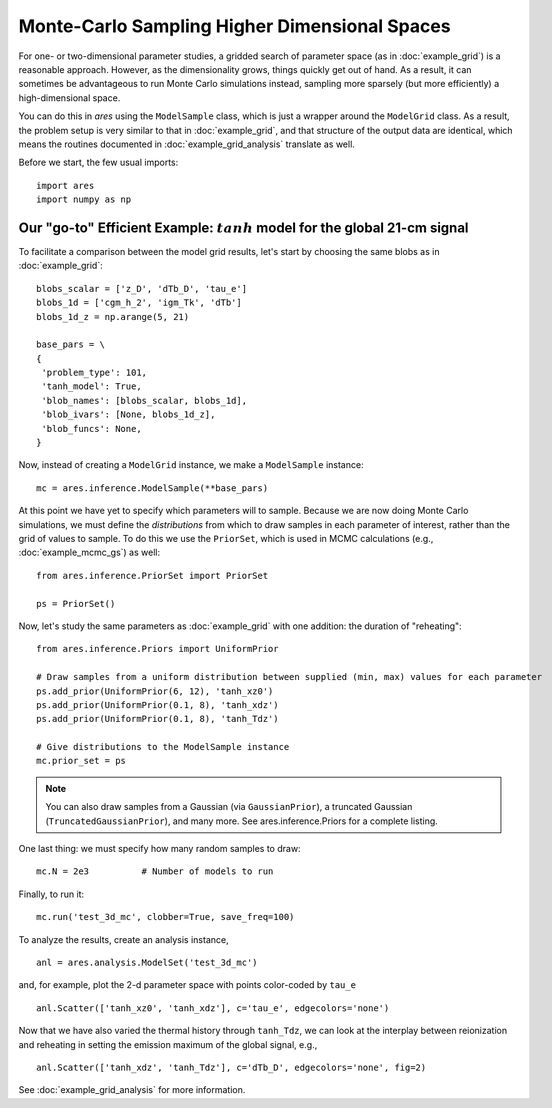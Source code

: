 Monte-Carlo Sampling Higher Dimensional Spaces
==============================================
For one- or two-dimensional parameter studies, a gridded search of parameter space (as in :doc:`example_grid`) is a reasonable approach. However, as the dimensionality grows, things quickly get out of hand. As a result, it can sometimes be advantageous to run Monte Carlo simulations instead, sampling more sparsely (but more efficiently) a high-dimensional space.

You can do this in *ares* using the ``ModelSample`` class, which is just a wrapper around the ``ModelGrid`` class. As a result, the problem setup is very similar to that in :doc:`example_grid`, and that structure of the output data are identical, which means the routines documented in :doc:`example_grid_analysis` translate as well.

Before we start, the few usual imports:

::

    import ares
    import numpy as np
    
Our "go-to" Efficient Example: :math:`tanh` model for the global 21-cm signal
-----------------------------------------------------------------------------
To facilitate a comparison between the model grid results, let's start by choosing the same blobs as in :doc:`example_grid`:

::

    blobs_scalar = ['z_D', 'dTb_D', 'tau_e']
    blobs_1d = ['cgm_h_2', 'igm_Tk', 'dTb']
    blobs_1d_z = np.arange(5, 21)
        
    base_pars = \
    {
     'problem_type': 101,
     'tanh_model': True,
     'blob_names': [blobs_scalar, blobs_1d],
     'blob_ivars': [None, blobs_1d_z],
     'blob_funcs': None,
    }
    
Now, instead of creating a ``ModelGrid`` instance, we make a ``ModelSample`` instance:
    
::

    mc = ares.inference.ModelSample(**base_pars)
    
At this point we have yet to specify which parameters will to sample. Because we are now doing Monte Carlo simulations, we must define the *distributions* from which to draw samples in each parameter of interest, rather than the grid of values to sample. To do this we use the ``PriorSet``, which is used in MCMC calculations (e.g., :doc:`example_mcmc_gs`) as well:

::

    from ares.inference.PriorSet import PriorSet

    ps = PriorSet()
    
Now, let's study the same parameters as :doc:`example_grid` with one addition: the duration of "reheating":

::

    from ares.inference.Priors import UniformPrior

    # Draw samples from a uniform distribution between supplied (min, max) values for each parameter
    ps.add_prior(UniformPrior(6, 12), 'tanh_xz0')
    ps.add_prior(UniformPrior(0.1, 8), 'tanh_xdz')
    ps.add_prior(UniformPrior(0.1, 8), 'tanh_Tdz')
    
    # Give distributions to the ModelSample instance
    mc.prior_set = ps

.. note :: You can also draw samples from a Gaussian (via ``GaussianPrior``), a truncated Gaussian (``TruncatedGaussianPrior``), and many more. See ares.inference.Priors for a complete listing.

One last thing: we must specify how many random samples to draw:

::

    mc.N = 2e3          # Number of models to run    
    
Finally, to run it:

::

    mc.run('test_3d_mc', clobber=True, save_freq=100)

To analyze the results, create an analysis instance,    

::

    anl = ares.analysis.ModelSet('test_3d_mc')
    
and, for example, plot the 2-d parameter space with points color-coded by ``tau_e``

::

    anl.Scatter(['tanh_xz0', 'tanh_xdz'], c='tau_e', edgecolors='none')
    
Now that we have also varied the thermal history through ``tanh_Tdz``, we can look at the interplay between reionization and reheating in setting the emission maximum of the global signal, e.g., 

::

    anl.Scatter(['tanh_xdz', 'tanh_Tdz'], c='dTb_D', edgecolors='none', fig=2)
    
See :doc:`example_grid_analysis` for more information.

